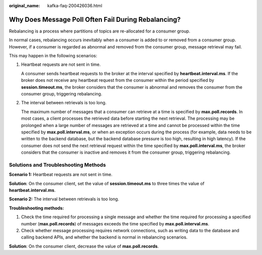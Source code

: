 :original_name: kafka-faq-200426036.html

.. _kafka-faq-200426036:

Why Does Message Poll Often Fail During Rebalancing?
====================================================

Rebalancing is a process where partitions of topics are re-allocated for a consumer group.

In normal cases, rebalancing occurs inevitably when a consumer is added to or removed from a consumer group. However, if a consumer is regarded as abnormal and removed from the consumer group, message retrieval may fail.

This may happen in the following scenarios:

#. Heartbeat requests are not sent in time.

   A consumer sends heartbeat requests to the broker at the interval specified by **heartbeat.interval.ms**. If the broker does not receive any heartbeat request from the consumer within the period specified by **session.timeout.ms**, the broker considers that the consumer is abnormal and removes the consumer from the consumer group, triggering rebalancing.

#. The interval between retrievals is too long.

   The maximum number of messages that a consumer can retrieve at a time is specified by **max.poll.records**. In most cases, a client processes the retrieved data before starting the next retrieval. The processing may be prolonged when a large number of messages are retrieved at a time and cannot be processed within the time specified by **max.poll.interval.ms**, or when an exception occurs during the process (for example, data needs to be written to the backend database, but the backend database pressure is too high, resulting in high latency). If the consumer does not send the next retrieval request within the time specified by **max.poll.interval.ms**, the broker considers that the consumer is inactive and removes it from the consumer group, triggering rebalancing.

Solutions and Troubleshooting Methods
-------------------------------------

**Scenario 1:** Heartbeat requests are not sent in time.

**Solution**: On the consumer client, set the value of **session.timeout.ms** to three times the value of **heartbeat.interval.ms**.

**Scenario 2:** The interval between retrievals is too long.

**Troubleshooting methods:**

#. Check the time required for processing a single message and whether the time required for processing a specified number (**max.poll.records**) of messages exceeds the time specified by **max.poll.interval.ms**.
#. Check whether message processing requires network connections, such as writing data to the database and calling backend APIs, and whether the backend is normal in rebalancing scenarios.

**Solution**: On the consumer client, decrease the value of **max.poll.records**.
